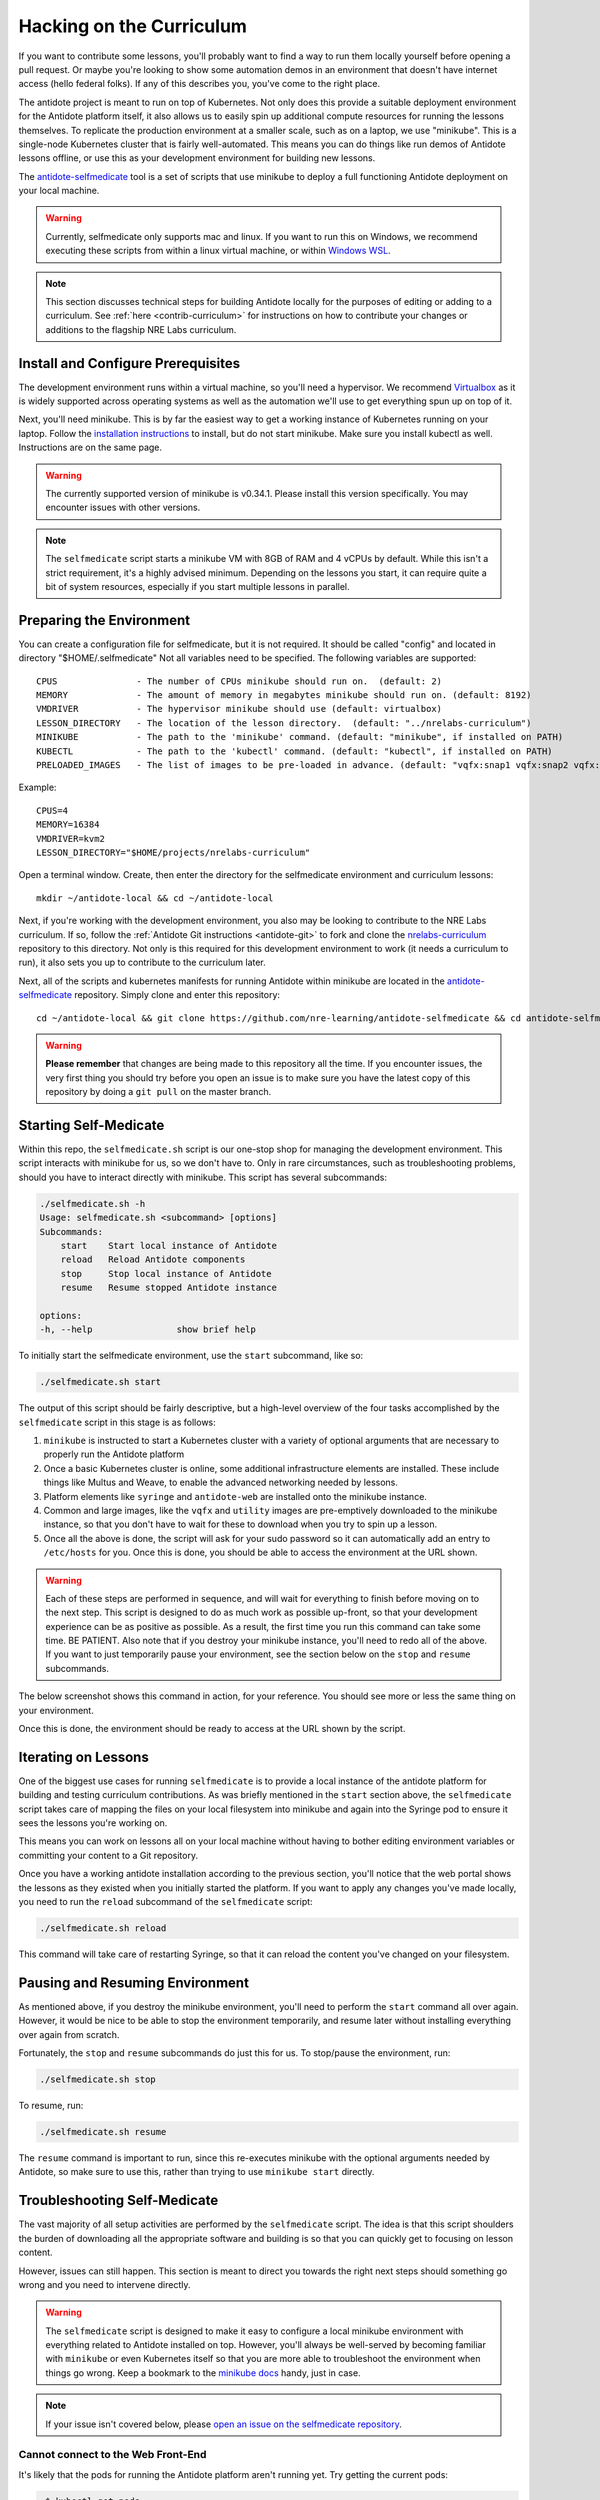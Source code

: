 .. _selfmedicate:

Hacking on the Curriculum
=========================

If you want to contribute some lessons, you'll probably want to find a way to run them locally
yourself before opening a pull request. Or maybe you're looking to show some automation demos
in an environment that doesn't have internet access (hello federal folks). If any of this describes
you, you've come to the right place.

The antidote project is meant to run on top of Kubernetes. Not only does this provide a suitable
deployment environment for the Antidote platform itself, it also allows us to easily spin up additional
compute resources for running the lessons themselves. To replicate the production environment at
a smaller scale, such as on a laptop, we use "minikube". This is a single-node Kubernetes cluster
that is fairly well-automated. This means you can do things like run demos of Antidote lessons
offline, or use this as your development environment for building new lessons.

The `antidote-selfmedicate <https://github.com/nre-learning/antidote-selfmedicate>`_ tool is a set of scripts
that use minikube to deploy a full functioning Antidote deployment on your local machine.

.. warning::
    Currently, selfmedicate only supports mac and linux. If you want to run this on Windows, we
    recommend executing these scripts from within a linux virtual machine, or within 
    `Windows WSL <https://docs.microsoft.com/en-us/windows/wsl/faq>`_.

.. NOTE::

    This section discusses technical steps for building Antidote locally for the purposes of editing or adding to
    a curriculum. See :ref:`here <contrib-curriculum>` for instructions on how to contribute your changes or additions
    to the flagship NRE Labs curriculum.

Install and Configure Prerequisites
-----------------------------------

The development environment runs within a virtual machine, so you'll need a hypervisor. We recommend
`Virtualbox <https://www.virtualbox.org/wiki/Downloads>`_ as it is widely supported across operating systems
as well as the automation we'll use to get everything spun up on top of it.

Next, you'll need minikube. This is by far the easiest way to get a working instance of Kubernetes
running on your laptop. Follow the `installation instructions <https://kubernetes.io/docs/tasks/tools/install-minikube/>`_
to install, but do not start minikube.  Make sure you install kubectl as well.  Instructions are on the same page.

.. warning::

    The currently supported version of minikube is v0.34.1. Please install this version specifically. You may
    encounter issues with other versions.

.. note:: 

    The ``selfmedicate`` script starts a minikube VM with 8GB of RAM and 4 vCPUs by default. While this isn't a strict
    requirement, it's a highly advised minimum. Depending on the lessons you start, it can require quite a bit of system
    resources, especially if you start multiple lessons in parallel.


Preparing the Environment
-------------------------

You can create a configuration file for selfmedicate, but it is not required.  It should be called "config"
and located in directory "$HOME/.selfmedicate"  Not all variables need to be specified.  The following variables
are supported::

    CPUS               - The number of CPUs minikube should run on.  (default: 2)
    MEMORY             - The amount of memory in megabytes minikube should run on. (default: 8192)
    VMDRIVER           - The hypervisor minikube should use (default: virtualbox)
    LESSON_DIRECTORY   - The location of the lesson directory.  (default: "../nrelabs-curriculum")
    MINIKUBE           - The path to the 'minikube' command. (default: "minikube", if installed on PATH)
    KUBECTL            - The path to the 'kubectl' command. (default: "kubectl", if installed on PATH)
    PRELOADED_IMAGES   - The list of images to be pre-loaded in advance. (default: "vqfx:snap1 vqfx:snap2 vqfx:snap3 utility")

Example::

    CPUS=4
    MEMORY=16384
    VMDRIVER=kvm2
    LESSON_DIRECTORY="$HOME/projects/nrelabs-curriculum"

Open a terminal window.  Create, then enter the directory for the selfmedicate environment and curriculum lessons::

    mkdir ~/antidote-local && cd ~/antidote-local
 
Next, if you're working with the development environment, you also may be looking to contribute to the NRE Labs
curriculum. If so, follow the :ref:`Antidote Git instructions <antidote-git>` to fork and clone the
`nrelabs-curriculum <http://github.com/nre-learning/nrelabs-curriculum>`_ repository to this directory. Not only
is this required for this development environment to work (it needs a curriculum to run), it also sets you up
to contribute to the curriculum later.

Next, all of the scripts and kubernetes manifests for running Antidote within minikube are located in the
`antidote-selfmedicate <https://github.com/nre-learning/antidote-selfmedicate>`_ repository. Simply clone
and enter this repository::

    cd ~/antidote-local && git clone https://github.com/nre-learning/antidote-selfmedicate && cd antidote-selfmedicate

.. WARNING::

    **Please remember** that changes are being made to this repository all the time. If you encounter issues,
    the very first thing you should try before you open an issue is to make sure you have the latest copy of
    this repository by doing a ``git pull`` on the master branch.


Starting Self-Medicate
----------------------

Within this repo, the ``selfmedicate.sh`` script is our one-stop shop for managing the development environment. This script
interacts with minikube for us, so we don't have to. Only in rare circumstances, such as troubleshooting
problems, should you have to interact directly with minikube. This script has several subcommands:

.. CODE::

    ./selfmedicate.sh -h
    Usage: selfmedicate.sh <subcommand> [options]
    Subcommands:
        start    Start local instance of Antidote
        reload   Reload Antidote components
        stop     Stop local instance of Antidote
        resume   Resume stopped Antidote instance

    options:
    -h, --help                show brief help

To initially start the selfmedicate environment, use the ``start`` subcommand, like so:

.. CODE::

    ./selfmedicate.sh start

The output of this script should be fairly descriptive, but a high-level overview of the four tasks
accomplished by the ``selfmedicate`` script in this stage is as follows:

1. ``minikube`` is instructed to start a Kubernetes cluster with a variety of optional arguments that
   are necessary to properly run the Antidote platform
2. Once a basic Kubernetes cluster is online, some additional infrastructure elements are installed. These
   include things like Multus and Weave, to enable the advanced networking needed by lessons.
3. Platform elements like ``syringe`` and ``antidote-web`` are installed onto the minikube instance.
4. Common and large images, like the ``vqfx`` and ``utility`` images are pre-emptively downloaded to the
   minikube instance, so that you don't have to wait for these to download when you try to spin up a lesson.
5. Once all the above is done, the script will ask for your sudo password so it can automatically add an entry
   to ``/etc/hosts`` for you. Once this is done, you should be able to access the environment at the URL
   shown.

.. WARNING::

    Each of these steps are performed in sequence, and will wait for everything to finish before moving on to the
    next step. This script is designed to do as much work as possible up-front, so that your development experience
    can be as positive as possible. As a result, the first time you run this command can take some time. BE PATIENT.
    Also note that if you destroy your minikube instance, you'll need to redo all of the above. If you want to just
    temporarily pause your environment, see the section below on the ``stop`` and ``resume`` subcommands.

The below screenshot shows this command in action, for your reference. You should see more or less the same thing
on your environment.

.. image:: /images/selfmedicate.png

Once this is done, the environment should be ready to access at the URL shown by the script.

Iterating on Lessons
--------------------

One of the biggest use cases for running ``selfmedicate`` is to provide a local instance of the antidote platform for
building and testing curriculum contributions. As was briefly mentioned in the ``start`` section above, the ``selfmedicate``
script takes care of mapping the files on your local filesystem into minikube and again into the Syringe pod to ensure
it sees the lessons you're working on.

This means you can work on lessons all on your local machine without having to bother editing environment variables or
committing your content to a Git repository.

Once you have a working antidote installation according to the previous section, you'll notice that the web portal shows the lessons
as they existed when you initially started the platform. If you want to apply any changes you've made locally, you need to run the
``reload`` subcommand of the ``selfmedicate`` script:

.. code::

    ./selfmedicate.sh reload

This command will take care of restarting Syringe, so that it can reload the content you've changed on your filesystem.

Pausing and Resuming Environment
--------------------------------

As mentioned above, if you destroy the minikube environment, you'll need to perform the ``start`` command all over again.
However, it would be nice to be able to stop the environment temporarily, and resume later without installing everything
over again from scratch.

Fortunately, the ``stop`` and ``resume`` subcommands do just this for us. To stop/pause the environment, run:

.. code::

    ./selfmedicate.sh stop

To resume, run:

.. code::

    ./selfmedicate.sh resume

The ``resume`` command is important to run, since this re-executes minikube with the optional arguments needed
by Antidote, so make sure to use this, rather than trying to use ``minikube start`` directly.

Troubleshooting Self-Medicate
-----------------------------

The vast majority of all setup activities are performed by the ``selfmedicate`` script. The idea is that this
script shoulders the burden of downloading all the appropriate software and building is so that you can
quickly get to focusing on lesson content.

However, issues can still happen. This section is meant to direct you towards the right next steps should
something go wrong and you need to intervene directly.

.. warning::

    The ``selfmedicate`` script is designed to make it easy to configure a local minikube environment
    with everything related to Antidote installed on top. However, you'll always be well-served by
    becoming familiar with ``minikube`` or even Kubernetes itself so that you are more able to troubleshoot
    the environment when things go wrong. Keep a bookmark to the
    `minikube docs <https://kubernetes.io/docs/setup/minikube/>`_ handy, just in case.

.. note::

    If your issue isn't covered below, please `open an issue on the
    selfmedicate repository <https://github.com/nre-learning/antidote-selfmedicate/issues/new>`_.

Cannot connect to the Web Front-End
^^^^^^^^^^^^^^^^^^^^^^^^^^^^^^^^^^^

It's likely that the pods for running the Antidote platform aren't running yet. Try getting the current pods:

.. code::

    ~$ kubectl get pods
    NAME                                        READY   STATUS    RESTARTS   AGE
    antidote-web-99c6b9d8d-pj55w                2/2     Running   0          12d
    nginx-ingress-controller-694479667b-v64sm   1/1     Running   0          12d
    syringe-fbc65bdf5-zf4l4                     1/1     Running   4          12d

You should see something similar to the above. The exact pod names will be different, but you should see the same
numbers under the ``READY`` column, and all entries under the ``STATUS`` column should read ``Running`` as above.

In some cases the ``STATUS`` column may read ``ContainerCreating``. In this case, it's likely that the images for each pod
is still being downloaded to your machine. You can verify this by "describing" the pod that's not ``Ready`` yet:

.. code::

    kubectl describe pods -n=kube-system kube-multus-ds-amd64-ddxqc
    Name:               kube-multus-ds-amd64-ddxqc
    ....truncated....
    Events:
    Type    Reason     Age   From               Message
    ----    ------     ----  ----               -------
    Normal  Scheduled  19s   default-scheduler  Successfully assigned kube-system/kube-multus-ds-amd64-ddxqc to minikube
    Normal  Pulling    17s   kubelet, minikube  pulling image "nfvpe/multus:latest"

In this example, we're still waiting for the image to download - the most recent event indicates that the image is being pulled.
The ``selfmedicate.sh`` script has some built-in logic to wait for these downloads to finish before moving to the next step,
but in case that doesn't work, this can help you understand what's going on behind the scenes.

If you're seeing something else, it's likely that something is truly broken, and you likely won't be able to get the environment
working without some kind of intervention. Please `open an issue on the antidote-selfmedicate repository <https://github.com/nre-learning/antidote-selfmedicate/issues/new>`_
with a full description of what you're seeing.

Lesson Times Out While Loading
^^^^^^^^^^^^^^^^^^^^^^^^^^^^^^^^^^^

Let's say you've managed to get into the web front-end, and you're able to navigate to a lesson, but the lesson just
hangs forever at the loading screen. Eventually you'll see some kind of error message that indicates the lesson timed
out while trying to start.

This can have a number of causes, but one of the most common is that the images used in a lesson failed to download within
the configured timeout window. This isn't totally uncommon, since the images tend to be fairly large, and on some internet
connections, this can take some time.

There are a few things you can try. For instance, ``kubectl describe pods <pod name>``, as used in the previous section,
can tell you if a given pod is still downloading an image.

We can also use the ``minikube ssh`` command to send commands into the minikube VM and see the results. For instance, to
check the list of docker images that have been successfully pulled:

.. note::

    minikube ssh docker image list

This is the same as running ``docker image list``, but it's done from inside the minikube VM for you. Similarly, if you wanted
to manually pull an image ahead of time, you could run ``minikube ssh docker image pull <image>``.

.. note::

  The ``selfmedicate`` script downloads the most common images in advance to try to reduce the likelihood of this issue, and to
  generally improve the responsiveness of the local environment. However, it can't do this for all possible images you might want
  to use. If you know you'll use a particular image commonly, consider adding it to the ``selfmedicate`` script, or manually
  pulling it within the minikube environment ahead of time.
